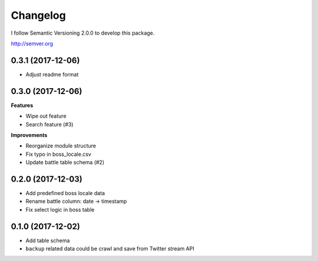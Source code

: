 Changelog
=========

I follow Semantic Versioning 2.0.0 to develop this package.

http://semver.org

0.3.1 (2017-12-06)
------------------
* Adjust readme format

0.3.0 (2017-12-06)
------------------
**Features**

* Wipe out feature
* Search feature (#3)

**Improvements**

* Reorganize module structure
* Fix typo in boss_locale.csv
* Update battle table schema (#2)

0.2.0 (2017-12-03)
------------------
* Add predefined boss locale data
* Rename battle column: date -> timestamp
* Fix select logic in boss table

0.1.0 (2017-12-02)
------------------
* Add table schema
* ``backup`` related data could be crawl and save from Twitter stream API
